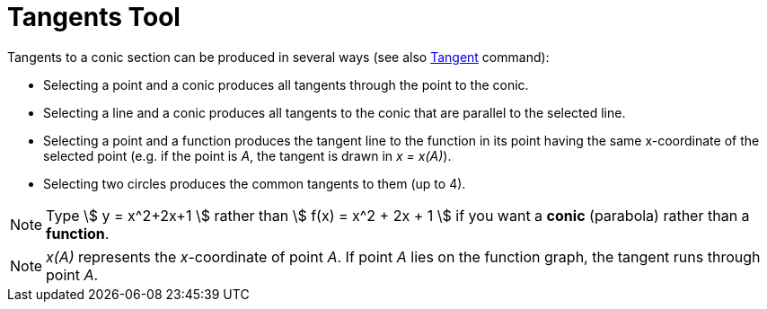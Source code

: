 = Tangents Tool

Tangents to a conic section can be produced in several ways (see also xref:/commands/Tangent_Command.adoc[Tangent]
command):

* Selecting a point and a conic produces all tangents through the point to the conic.
* Selecting a line and a conic produces all tangents to the conic that are parallel to the selected line.
* Selecting a point and a function produces the tangent line to the function in its point having the same x-coordinate
of the selected point (e.g. if the point is _A_, the tangent is drawn in _x = x(A)_).
* Selecting two circles produces the common tangents to them (up to 4).

[NOTE]
====

Type stem:[ y = x^2+2x+1 ] rather than stem:[ f(x) = x^2 + 2x + 1 ] if you want a *conic* (parabola) rather than a
*function*.

====

[NOTE]
====

_x(A)_ represents the _x_-coordinate of point _A_. If point _A_ lies on the function graph, the tangent runs through
point _A_.

====

